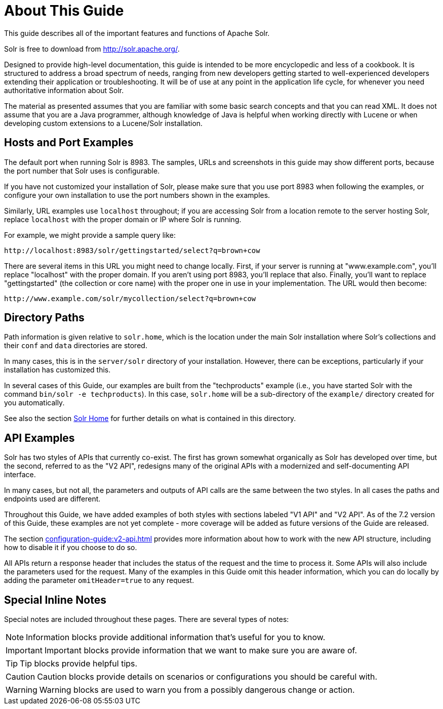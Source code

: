 = About This Guide
// Licensed to the Apache Software Foundation (ASF) under one
// or more contributor license agreements.  See the NOTICE file
// distributed with this work for additional information
// regarding copyright ownership.  The ASF licenses this file
// to you under the Apache License, Version 2.0 (the
// "License"); you may not use this file except in compliance
// with the License.  You may obtain a copy of the License at
//
//   http://www.apache.org/licenses/LICENSE-2.0
//
// Unless required by applicable law or agreed to in writing,
// software distributed under the License is distributed on an
// "AS IS" BASIS, WITHOUT WARRANTIES OR CONDITIONS OF ANY
// KIND, either express or implied.  See the License for the
// specific language governing permissions and limitations
// under the License.

This guide describes all of the important features and functions of Apache Solr.

Solr is free to download from http://solr.apache.org/.

Designed to provide high-level documentation, this guide is intended to be more encyclopedic and less of a cookbook.
It is structured to address a broad spectrum of needs, ranging from new developers getting started to well-experienced developers extending their application or troubleshooting.
It will be of use at any point in the application life cycle, for whenever you need authoritative information about Solr.

The material as presented assumes that you are familiar with some basic search concepts and that you can read XML.
It does not assume that you are a Java programmer, although knowledge of Java is helpful when working directly with Lucene or when developing custom extensions to a Lucene/Solr installation.

== Hosts and Port Examples

The default port when running Solr is 8983.
The samples, URLs and screenshots in this guide may show different ports, because the port number that Solr uses is configurable.

If you have not customized your installation of Solr, please make sure that you use port 8983 when following the examples, or configure your own installation to use the port numbers shown in the examples.

Similarly, URL examples use `localhost` throughout; if you are accessing Solr from a location remote to the server hosting Solr, replace `localhost` with the proper domain or IP where Solr is running.

For example, we might provide a sample query like:

`\http://localhost:8983/solr/gettingstarted/select?q=brown+cow`

There are several items in this URL you might need to change locally.
First, if your server is running at "www.example.com", you'll replace "localhost" with the proper domain.
If you aren't using port 8983, you'll replace that also.
Finally, you'll want to replace "gettingstarted" (the collection or core name) with the proper one in use in your implementation.
The URL would then become:

`\http://www.example.com/solr/mycollection/select?q=brown+cow`

== Directory Paths

Path information is given relative to `solr.home`, which is the location under the main Solr installation where Solr's collections and their `conf` and `data` directories are stored.

In many cases, this is in the `server/solr` directory of your installation.
However, there can be exceptions, particularly if your installation has customized this.

In several cases of this Guide, our examples are built from the "techproducts" example (i.e., you have started Solr with the command `bin/solr -e techproducts`).
In this case, `solr.home` will be a sub-directory of the `example/` directory created for you automatically.

See also the section xref:configuration-guide:configuration-files.adoc#solr-home[Solr Home] for further details on what is contained in this directory.

== API Examples

Solr has two styles of APIs that currently co-exist.
The first has grown somewhat organically as Solr has developed over time, but the second, referred to as the "V2 API", redesigns many of the original APIs with a modernized and self-documenting API interface.

In many cases, but not all, the parameters and outputs of API calls are the same between the two styles.
In all cases the paths and endpoints used are different.

Throughout this Guide, we have added examples of both styles with sections labeled "V1 API" and "V2 API".
As of the 7.2 version of this Guide, these examples are not yet complete - more coverage will be added as future versions of the Guide are released.

The section xref:configuration-guide:v2-api.adoc[] provides more information about how to work with the new API structure, including how to disable it if you choose to do so.

All APIs return a response header that includes the status of the request and the time to process it.
Some APIs will also include the parameters used for the request.
Many of the examples in this Guide omit this header information, which you can do locally by adding the parameter `omitHeader=true` to any request.

== Special Inline Notes

Special notes are included throughout these pages.
There are several types of notes:

NOTE: Information blocks provide additional information that's useful for you to know.

IMPORTANT: Important blocks provide information that we want to make sure you are aware of.

TIP: Tip blocks provide helpful tips.

CAUTION: Caution blocks provide details on scenarios or configurations you should be careful with.

WARNING: Warning blocks are used to warn you from a possibly dangerous change or action.
